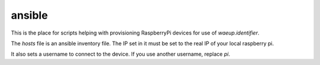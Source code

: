 ansible
-------

This is the place for scripts helping with provisioning RaspberryPi
devices for use of `waeup.identifier`.

The `hosts` file is an ansible inventory file. The IP set in it must be set to the real IP of your local raspberry pi.

It also sets a username to connect to the device. If you use another
username, replace `pi`.
